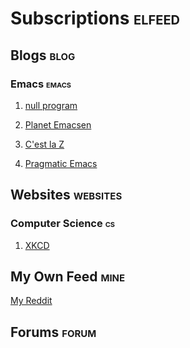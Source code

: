 * Subscriptions                                                      :elfeed:
** Blogs                                                              :blog:
*** Emacs                                                           :emacs:
**** [[http://nullprogram.com/feed][null program]]
**** [[http://planet.emacsen.org/atom.xml][Planet Emacsen]]
**** [[https://cestlaz.github.io/rss.xml][C'est la Z]]
**** [[http://pragmaticemacs.com/feed/][Pragmatic Emacs]]
** Websites                                                       :websites:
*** Computer Science                                                   :cs:
**** [[https://www.xkcd.com/rss.xml][XKCD]]
** My Own Feed                                                        :mine:
**** [[https://www.reddit.com/.rss?feed=3e2e18c45a5cf26abffc69e71bb20604f1eadfa9&user=sometime58][My Reddit]]
** Forums                                                            :forum:
